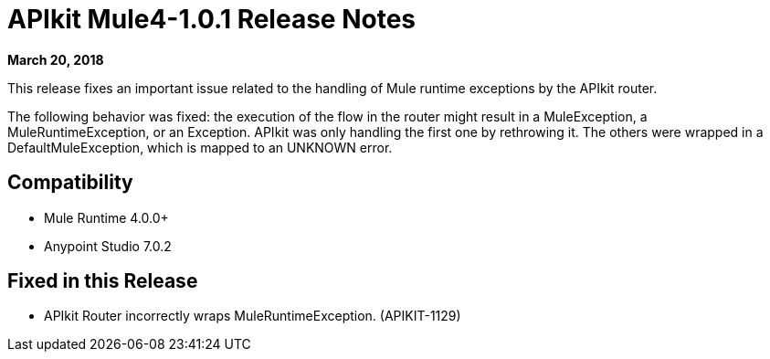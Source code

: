 = APIkit Mule4-1.0.1 Release Notes

*March 20, 2018*

This release fixes an important issue related to the handling of Mule runtime exceptions by the APIkit router.

The following behavior was fixed: the execution of the flow in the router might result in a MuleException, a MuleRuntimeException, or an Exception. APIkit was only handling the first one by rethrowing it. The others were wrapped in a DefaultMuleException, which is mapped to an UNKNOWN error. 

== Compatibility

* Mule Runtime 4.0.0+
* Anypoint Studio 7.0.2

== Fixed in this Release

* APIkit Router incorrectly wraps MuleRuntimeException. (APIKIT-1129)

